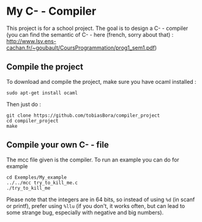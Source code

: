 * My C- - Compiler
This project is for a school project. The goal is to design a C- - compiler (you can find the semantic of C- - here (french, sorry about that) : [[http://www.lsv.ens-cachan.fr/~goubault/CoursProgrammation/prog1_sem1.pdf]])

** Compile the project
To download and compile the project, make sure you have ocaml installed :
: sudo apt-get install ocaml

Then just do :
: git clone https://github.com/tobiasBora/compiler_project
: cd compiler_project
: make

** Compile your own C- - file
The mcc file given is the compiler. To run an example you can do for example
: cd Exemples/My_example
: ../../mcc try_to_kill_me.c
: ./try_to_kill_me

Please note that the integers are in 64 bits, so instead of using =%d= (in scanf or printf), prefer using =%llu= (if you don't, it works often, but can lead to some strange bug, especially with negative and big numbers).



